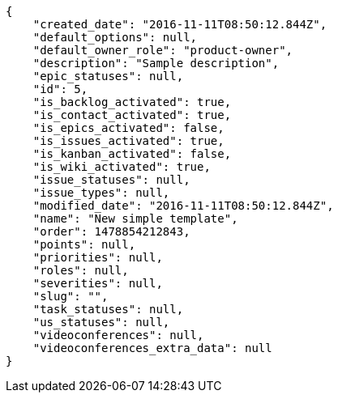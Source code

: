 [source,json]
----
{
    "created_date": "2016-11-11T08:50:12.844Z",
    "default_options": null,
    "default_owner_role": "product-owner",
    "description": "Sample description",
    "epic_statuses": null,
    "id": 5,
    "is_backlog_activated": true,
    "is_contact_activated": true,
    "is_epics_activated": false,
    "is_issues_activated": true,
    "is_kanban_activated": false,
    "is_wiki_activated": true,
    "issue_statuses": null,
    "issue_types": null,
    "modified_date": "2016-11-11T08:50:12.844Z",
    "name": "New simple template",
    "order": 1478854212843,
    "points": null,
    "priorities": null,
    "roles": null,
    "severities": null,
    "slug": "",
    "task_statuses": null,
    "us_statuses": null,
    "videoconferences": null,
    "videoconferences_extra_data": null
}
----
